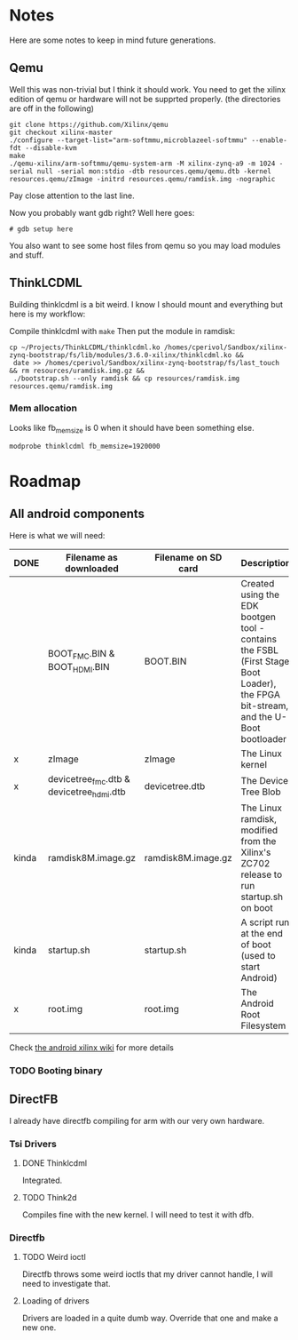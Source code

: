 * Notes
  Here are some notes to keep in mind future generations.

** Qemu
   Well this was non-trivial but I think it should work. You need to
   get the xilinx edition of qemu or hardware will not be supprted
   properly. (the directories are off in the following)

   #+BEGIN_EXAMPLE
   git clone https://github.com/Xilinx/qemu
   git checkout xilinx-master
   ./configure --target-list="arm-softmmu,microblazeel-softmmu" --enable-fdt --disable-kvm
   make
   ./qemu-xilinx/arm-softmmu/qemu-system-arm -M xilinx-zynq-a9 -m 1024 -serial null -serial mon:stdio -dtb resources.qemu/qemu.dtb -kernel resources.qemu/zImage -initrd resources.qemu/ramdisk.img -nographic
   #+END_EXAMPLE

   Pay close attention to the last line.

   Now you probably want gdb right? Well here goes:

   #+BEGIN_EXAMPLE
   # gdb setup here
   #+END_EXAMPLE

   You also want to see some host files from qemu so you may load
   modules and stuff.

** ThinkLCDML
   Building thinklcdml is a bit weird. I know I should mount and everything but here is my workflow:

   Compile thinklcdml with =make=
   Then put the module in ramdisk:

   #+BEGIN_EXAMPLE
   cp ~/Projects/ThinkLCDML/thinklcdml.ko /homes/cperivol/Sandbox/xilinx-zynq-bootstrap/fs/lib/modules/3.6.0-xilinx/thinklcdml.ko &&
    date >> /homes/cperivol/Sandbox/xilinx-zynq-bootstrap/fs/last_touch && rm resources/uramdisk.img.gz &&
    ./bootstrap.sh --only ramdisk && cp resources/ramdisk.img resources.qemu/ramdisk.img
   #+END_EXAMPLE

*** Mem allocation
    Looks like fb_memsize is 0 when it should have been something
    else.
    #+BEGIN_EXAMPLE
    modprobe thinklcdml fb_memsize=1920000
    #+END_EXAMPLE


* Roadmap

** All android components
   Here is what we will need:

   | DONE  | Filename as downloaded                   | Filename on SD card | Description                                                                                                                      | Vendor                              |
   |-------+------------------------------------------+---------------------+----------------------------------------------------------------------------------------------------------------------------------+-------------------------------------|
   |       | BOOT_FMC.BIN & BOOT_HDMI.BIN             | BOOT.BIN            | Created using the EDK bootgen tool - contains the FSBL (First Stage Boot Loader), the FPGA bit-stream, and the U-Boot bootloader | Xylon                               |
   | x     | zImage                                   | zImage              | The Linux kernel                                                                                                                 | iVeia                               |
   | x     | devicetree_fmc.dtb & devicetree_hdmi.dtb | devicetree.dtb      | The Device Tree Blob                                                                                                             | iVeia                               |
   | kinda | ramdisk8M.image.gz                       | ramdisk8M.image.gz  | The Linux ramdisk, modified from the Xilinx's ZC702 release to run startup.sh on boot                                            | Xylon (with modifications by iVeia) |
   | kinda | startup.sh                               | startup.sh          | A script run at the end of boot (used to start Android)                                                                          | iVeia                               |
   | x     | root.img                                 | root.img            | The Android Root Filesystem                                                                                                      | iVeia                               |

   Check [[http://www.wiki.xilinx.com/Android%2BOn%2BZynq%2BGetting%2BStarted%2BGuide][the android xilinx wiki]] for more details

*** TODO Booting binary
** DirectFB
   I already have directfb compiling for arm with our very own
   hardware.

*** Tsi Drivers

**** DONE Thinklcdml
     Integrated.

**** TODO Think2d
     Compiles fine with the new kernel. I will need to test it with
     dfb.

*** Directfb

**** TODO Weird ioctl
     Directfb throws some weird ioctls that my driver cannot handle, I
     will need to investigate that.

**** Loading of drivers
     Drivers are loaded in a quite dumb way. Override that one and
     make a new one.
